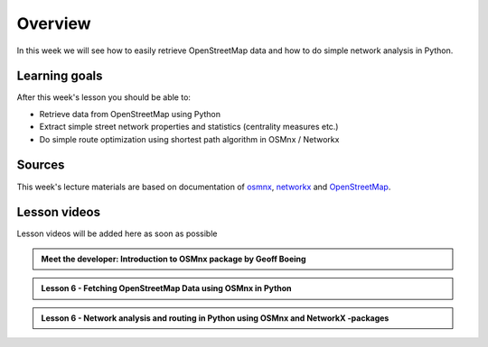 Overview
========

In this week we will see how to easily retrieve OpenStreetMap data and how to do simple
network analysis in Python.

Learning goals
--------------

After this week's lesson you should be able to:

- Retrieve data from OpenStreetMap using Python
- Extract simple street network properties and statistics (centrality measures etc.)
- Do simple route optimization using shortest path algorithm in OSMnx / Networkx

Sources
-------

This week's lecture materials are based on documentation of `osmnx <https://github.com/gboeing/osmnx>`__, `networkx <https://networkx.github.io/documentation/stable/>`__
and `OpenStreetMap <https://wiki.openstreetmap.org/wiki/Main_Page>`__.



Lesson videos
--------------

Lesson videos will be added here as soon as possible

.. admonition:: Meet the developer: Introduction to OSMnx package by Geoff Boeing

    .. raw:: html

        <iframe width="560" height="315" src="https://www.youtube.com/embed/Q0uxu25ddc4" frameborder="0" allowfullscreen></iframe>
        <p>Henrikki Tenkanen interviewing Geoff Boeing, University of Helsinki <a href="https://www.youtube.com/channel/UCGrJqJjVHGDV5l0XijSAN1Q/playlists">@ AutoGIS channel on Youtube</a>.</p>




.. admonition:: Lesson 6 - Fetching OpenStreetMap Data using OSMnx in Python

    .. raw:: html

        <iframe width="560" height="315" src="" frameborder="0" allowfullscreen></iframe>
        <p>Vuokko Heikinheimo, University of Helsinki <a href="https://www.youtube.com/channel/UCGrJqJjVHGDV5l0XijSAN1Q/playlists">@ AutoGIS channel on Youtube</a>.</p>


.. admonition:: Lesson 6 - Network analysis and routing in Python using OSMnx and NetworkX -packages

    .. raw:: html

        <iframe width="560" height="315" src="" frameborder="0" allowfullscreen></iframe>
        <p>Vuokko Heikinheimo, University of Helsinki <a href="https://www.youtube.com/channel/UCGrJqJjVHGDV5l0XijSAN1Q/playlists">@ AutoGIS channel on Youtube</a>.</p>




